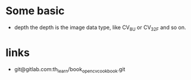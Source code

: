 * Some basic
- depth
  the depth is the image data type, like CV_8U or CV_32F and so on.

* links
- git@gitlab.com:th_learn/book_opencv_cook_book.git
